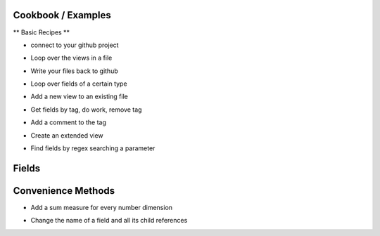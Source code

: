 Cookbook / Examples
------------------------------

** Basic Recipes **

* connect to your github project

.. code-block:: python
   :linenos:

   import lookml
   proj = lookml.Project(
         repo= "llooker/russ_sandbox",
         access_token="your_github_access_token",
   )


* Loop over the views in a file

.. code-block:: python
   :linenos:

   viewFile = proj.getFile('01_order_items.view.lkml')
   #Loops over 1:n views in the file
   for view in viewFile.views:
       print(view)


* Write your files back to github

.. code-block:: python
   :linenos:

   viewFile = proj.getFile('01_order_items.view.lkml')
   viewFile.views.order_items.id.addTag("hello, World!")
   proj.updateFile(viewFile)

* Loop over fields of a certain type

.. code-block:: python
   :linenos:

   #TODO


* Add a new view to an existing file

.. code-block:: python
   :linenos:

   #TODO


* Get fields by tag, do work, remove tag

.. code-block:: python
   :linenos:

   for field in orderItems.getFieldsByTag('x'):
      #do work
      field.removeTag('x')

* Add a comment to the tag

.. code-block:: python
   :linenos:

   #results in a comment above the dimension
   orderItems.id.setMessage("Hello I'm Automated")
   



* Create an extended view

.. code-block:: python
   :linenos:

   viewFile = proj.getFile('01_order_items.view.lkml')
   order_items = viewFile.views.order_items
   order_items.extend()
   #this will print both order_items and order_items_extended 
   #(pylookml captures the parent child relationship here)
   print(order_items)
   


* Find fields by regex searching a parameter

.. code-block:: python
   :linenos:

   >>> for field in myView.search('sql','\$\{TABLE\}.id'):
   ...     print(field)
   >>>
   dimension: id {
     type: number
     sql: ${TABLE}.id ;;
   }
   dimension: id_order {
     type: string
     sql: ${TABLE}.id_order ;;
   }
   >>> for field in o.search('label','bar'):
   ...     print(field)
   >>>
   dimension: bar {
     type: string
     label: "Bar"
     sql: ${TABLE}.bar ;;
   }
   dimension: bar2 {
     type: string
     label: "Foobar"
     sql: ${TABLE}.bar2 ;;
   }



Fields
------------------------------
.. code-block:: python
   :linenos:

   >>> myView = View('order_items') + 'id'
   >>> print(field.__ref__)
   ${order_items.id}
   >>> print(field.__refs__)
   ${id}
   >>> print(field.__refr__)
   order_items.id
   >>> print(field.__refrs__)
   id

Convenience Methods
------------------------------
* Add a sum measure for every number dimension

.. code-block:: python
   :linenos:

   orderItems.sumAllNumDimensions()


* Change the name of a field and all its child references

.. code-block:: python
   :linenos:

   >>> print(order_items2.shipping_time)

   dimension: shipping_time {
     type: number
     sql: datediff('day',${shipped_raw},${delivered_raw})*1.0 ;;
   }

   >>> for field in order_items2.shipping_time.children():
   ...    print(field)

   measure: average_shipping_time {
     type: average
     value_format_name: decimal_2
     sql: ${shipping_time} ;;
   }

   >>> order_items2.shipping_time.change_name_and_child_references('time_in_transit')
   >>> print(time_in_transit)
   dimension: time_in_transit {
     type: number
     sql: datediff('day',${shipped_raw},${delivered_raw})*1.0 ;;
   }
   >>> for field in order_items2.time_in_transit.children():
   ...    print(field)
   measure: average_shipping_time {
     type: average
     value_format_name: decimal_2
     sql: ${time_in_transit} ;;
   }



